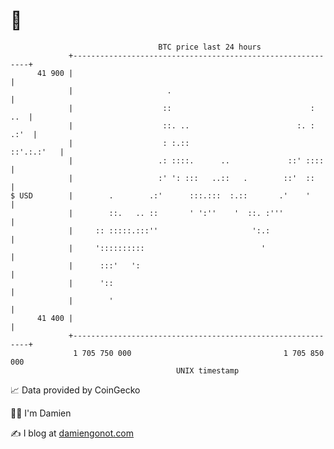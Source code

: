 * 👋

#+begin_example
                                    BTC price last 24 hours                    
                +------------------------------------------------------------+ 
         41 900 |                                                            | 
                |                     .                                      | 
                |                    ::                               :  ..  | 
                |                    ::. ..                        :. : .:'  | 
                |                    : :.::                       ::'.:.:'   | 
                |                   .: ::::.      ..             ::' ::::    | 
                |                   :' ': :::   ..::   .        ::'  ::      | 
   $ USD        |        .        .:'      :::.:::  :.::       .'    '       | 
                |        ::.   .. ::       ' ':''    '  ::. :'''             | 
                |     :: :::::.:::''                     ':.:                | 
                |     '::::::::::                          '                 | 
                |      :::'   ':                                             | 
                |      '::                                                   | 
                |        '                                                   | 
         41 400 |                                                            | 
                +------------------------------------------------------------+ 
                 1 705 750 000                                  1 705 850 000  
                                        UNIX timestamp                         
#+end_example
📈 Data provided by CoinGecko

🧑‍💻 I'm Damien

✍️ I blog at [[https://www.damiengonot.com][damiengonot.com]]
